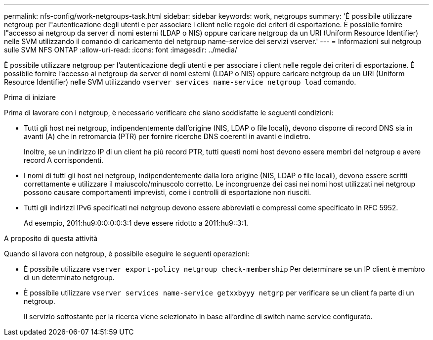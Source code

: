 ---
permalink: nfs-config/work-netgroups-task.html 
sidebar: sidebar 
keywords: work, netgroups 
summary: 'È possibile utilizzare netgroup per l"autenticazione degli utenti e per associare i client nelle regole dei criteri di esportazione. È possibile fornire l"accesso ai netgroup da server di nomi esterni (LDAP o NIS) oppure caricare netgroup da un URI (Uniform Resource Identifier) nelle SVM utilizzando il comando di caricamento del netgroup name-service dei servizi vserver.' 
---
= Informazioni sui netgroup sulle SVM NFS ONTAP
:allow-uri-read: 
:icons: font
:imagesdir: ../media/


[role="lead"]
È possibile utilizzare netgroup per l'autenticazione degli utenti e per associare i client nelle regole dei criteri di esportazione. È possibile fornire l'accesso ai netgroup da server di nomi esterni (LDAP o NIS) oppure caricare netgroup da un URI (Uniform Resource Identifier) nelle SVM utilizzando `vserver services name-service netgroup load` comando.

.Prima di iniziare
Prima di lavorare con i netgroup, è necessario verificare che siano soddisfatte le seguenti condizioni:

* Tutti gli host nei netgroup, indipendentemente dall'origine (NIS, LDAP o file locali), devono disporre di record DNS sia in avanti (A) che in retromarcia (PTR) per fornire ricerche DNS coerenti in avanti e indietro.
+
Inoltre, se un indirizzo IP di un client ha più record PTR, tutti questi nomi host devono essere membri del netgroup e avere record A corrispondenti.

* I nomi di tutti gli host nei netgroup, indipendentemente dalla loro origine (NIS, LDAP o file locali), devono essere scritti correttamente e utilizzare il maiuscolo/minuscolo corretto. Le incongruenze dei casi nei nomi host utilizzati nei netgroup possono causare comportamenti imprevisti, come i controlli di esportazione non riusciti.
* Tutti gli indirizzi IPv6 specificati nei netgroup devono essere abbreviati e compressi come specificato in RFC 5952.
+
Ad esempio, 2011:hu9:0:0:0:0:3:1 deve essere ridotto a 2011:hu9::3:1.



.A proposito di questa attività
Quando si lavora con netgroup, è possibile eseguire le seguenti operazioni:

* È possibile utilizzare `vserver export-policy netgroup check-membership` Per determinare se un IP client è membro di un determinato netgroup.
* È possibile utilizzare `vserver services name-service getxxbyyy netgrp` per verificare se un client fa parte di un netgroup.
+
Il servizio sottostante per la ricerca viene selezionato in base all'ordine di switch name service configurato.


